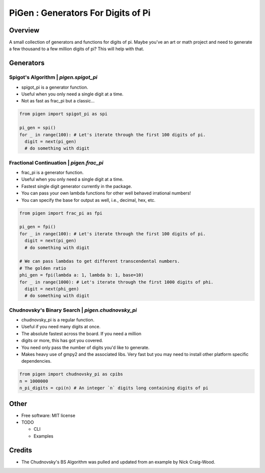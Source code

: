 ===================================================
PiGen : Generators For Digits of Pi
===================================================


.. image:: https://img.shields.io/pypi/v/pigen.svg
        :target: https://pypi.python.org/pypi/pigen

.. image:: https://img.shields.io/travis/stkterry/pigen.svg
        :target: https://travis-ci.com/stkterry/pigen

.. image:: https://readthedocs.org/projects/pigen/badge/?version=latest
        :target: https://pigen.readthedocs.io/en/latest/?badge=latest
        :alt: Documentation Status


Overview
--------
A small collection of generators and functions for digits of pi. Maybe
you've an art or math project and need to generate a few thousand to
a few million digits of pi?  This will help with that.


Generators
----------

Spigot's Algorithm | *pigen.spigot_pi*
======================================

* spigot_pi is a generator function.
* Useful when you only need a single digit at a time.
* Not as fast as frac_pi but a classic...

.. code-block:: python

  from pigen import spigot_pi as spi

  pi_gen = spi()
  for _ in range(100): # Let's iterate through the first 100 digits of pi.
    digit = next(pi_gen)
    # do something with digit

Fractional Continuation | *pigen.frac_pi*
=========================================

* frac_pi is a generator function.
* Useful when you only need a single digit at a time.
* Fastest single digit generator currently in the package.
* You can pass your own lambda functions for other well behaved
  irrational numbers!
* You can specify the base for output as well, i.e., decimal, hex, etc.

.. code-block:: python

  from pigen import frac_pi as fpi

  pi_gen = fpi()
  for _ in range(100): # Let's iterate through the first 100 digits of pi.
    digit = next(pi_gen)
    # do something with digit

  # We can pass lambdas to get different transcendental numbers.
  # The golden ratio
  phi_gen = fpi(lambda a: 1, lambda b: 1, base=10)
  for _ in range(1000): # Let's iterate through the first 1000 digits of phi.
    digit = next(phi_gen)
    # do something with digit


Chudnovsky's Binary Search | *pigen.chudnovsky_pi*
=====================================================

* chudnovsky_pi is a regular function.
* Useful if you need many digits at once.
* The absolute fastest across the board. If you need a million
* digits or more, this has got you covered.
* You need only pass the number of digits you'd like to generate.
* Makes heavy use of gmpy2 and the associated libs.  Very fast but you may need
  to install other platform specific dependencies.

.. code-block:: python

  from pigen import chudnovsky_pi as cpibs
  n = 1000000
  n_pi_digits = cpi(n) # An integer `n` digits long containing digits of pi

Other
-----
* Free software: MIT license

* TODO

  * CLI
  * Examples

Credits
-------
* The Chudnovsky's BS Algorithm was pulled and updated from an example by
  Nick Craig-Wood.
